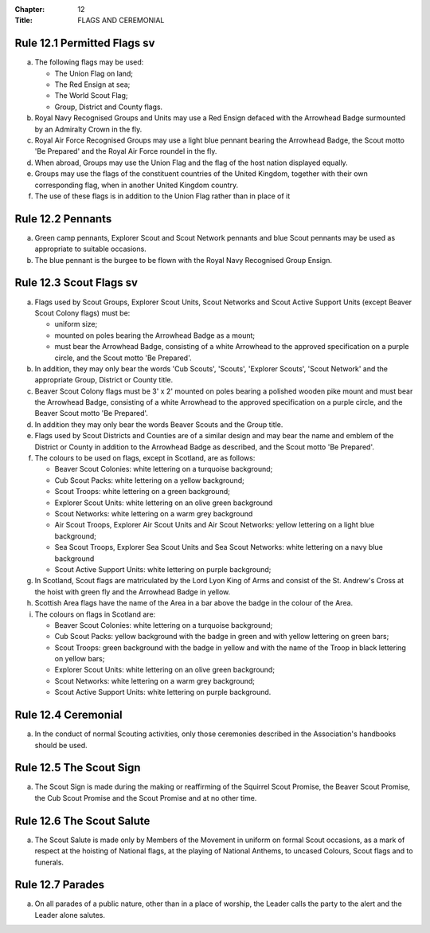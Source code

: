 :Chapter: 12
:Title: FLAGS AND CEREMONIAL

Rule 12.1 Permitted Flags sv
----------------------------
a. The following flags may be used:

   *  The Union Flag on land;
   *  The Red Ensign at sea;
   *  The World Scout Flag;
   *  Group, District and County flags.

b. Royal Navy Recognised Groups and Units may use a Red Ensign defaced with the Arrowhead Badge surmounted by an Admiralty Crown in the fly.

c. Royal Air Force Recognised Groups may use a light blue pennant bearing the Arrowhead Badge, the Scout motto 'Be Prepared' and the Royal Air Force roundel in the fly.

d. When abroad, Groups may use the Union Flag and the flag of the host nation displayed equally.

e. Groups may use the flags of the constituent countries of the United Kingdom, together with their own corresponding flag, when in another United Kingdom country.
f. The use of these flags is in addition to the Union Flag rather than in place of it

Rule 12.2 Pennants
------------------
a. Green camp pennants, Explorer Scout and Scout Network pennants and blue Scout pennants may be used as appropriate to suitable occasions.

b. The blue pennant is the burgee to be flown with the Royal Navy Recognised Group Ensign.

Rule 12.3 Scout Flags sv
------------------------
a. Flags used by Scout Groups, Explorer Scout Units, Scout Networks and Scout Active Support Units (except Beaver Scout Colony flags) must be:

   *  uniform size;
   *  mounted on poles bearing the Arrowhead Badge as a mount;
   *  must bear the Arrowhead Badge, consisting of a white Arrowhead to the approved specification on a purple circle, and the Scout motto 'Be Prepared'.

b. In addition, they may only bear the words 'Cub Scouts', 'Scouts', 'Explorer Scouts', 'Scout Network' and the appropriate Group, District or County title.
c. Beaver Scout Colony flags must be 3' x 2' mounted on poles bearing a polished wooden pike mount and must bear the Arrowhead Badge, consisting of a white Arrowhead to the approved specification on a purple circle, and the Beaver Scout motto 'Be Prepared'.

d. In addition they may only bear the words Beaver Scouts and the Group title.

e. Flags used by Scout Districts and Counties are of a similar design and may bear the name and emblem of the District or County in addition to the Arrowhead Badge as described, and the Scout motto 'Be Prepared'.

f. The colours to be used on flags, except in Scotland, are as follows:

   *  Beaver Scout Colonies: white lettering on a turquoise background;
   *  Cub Scout Packs: white lettering on a yellow background;
   *  Scout Troops: white lettering on a green background;
   *  Explorer Scout Units: white lettering on an olive green background
   *  Scout Networks: white lettering on a warm grey background
   *  Air Scout Troops, Explorer Air Scout Units and Air Scout Networks: yellow lettering on a light blue background;
   *  Sea Scout Troops, Explorer Sea Scout Units and Sea Scout Networks: white lettering on a navy blue background
   *  Scout Active Support Units: white lettering on purple background;

g. In Scotland, Scout flags are matriculated by the Lord Lyon King of Arms and consist of the St. Andrew's Cross at the hoist with green fly and the Arrowhead Badge in yellow.

h. Scottish Area flags have the name of the Area in a bar above the badge in the colour of the Area.

i. The colours on flags in Scotland are:

   *  Beaver Scout Colonies: white lettering on a turquoise background;
   *  Cub Scout Packs: yellow background with the badge in green and with yellow lettering on green bars;
   *  Scout Troops: green background with the badge in yellow and with the name of the Troop in black lettering on yellow bars;
   *  Explorer Scout Units: white lettering on an olive green background;
   *  Scout Networks: white lettering on a warm grey background;
   *  Scout Active Support Units: white lettering on purple background.

Rule 12.4 Ceremonial
--------------------
a. In the conduct of normal Scouting activities, only those ceremonies described in the Association's handbooks should be used.

Rule 12.5 The Scout Sign
------------------------
a. The Scout Sign is made during the making or reaffirming of the Squirrel Scout Promise, the Beaver Scout Promise, the Cub Scout Promise and the Scout Promise and at no other time.

Rule 12.6 The Scout Salute
--------------------------
a. The Scout Salute is made only by Members of the Movement in uniform on formal Scout occasions, as a mark of respect at the hoisting of National flags, at the playing of National Anthems, to uncased Colours, Scout flags and to funerals.

Rule 12.7 Parades
-----------------
a. On all parades of a public nature, other than in a place of worship, the Leader calls the party to the alert and the Leader alone salutes.